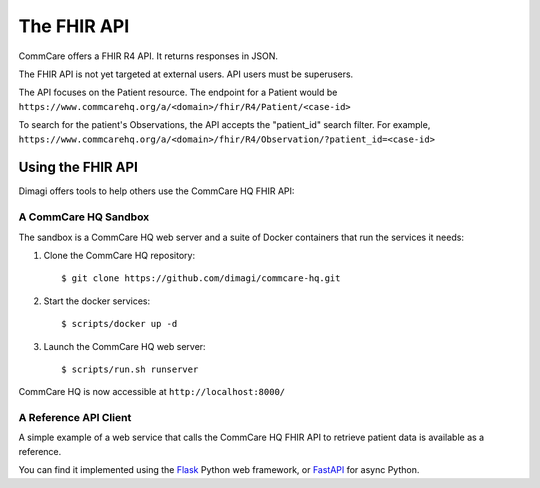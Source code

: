 The FHIR API
============

CommCare offers a FHIR R4 API. It returns responses in JSON.

The FHIR API is not yet targeted at external users. API users must be
superusers.

The API focuses on the Patient resource. The endpoint for a Patient
would be
``https://www.commcarehq.org/a/<domain>/fhir/R4/Patient/<case-id>``

To search for the patient's Observations, the API accepts the
"patient_id" search filter. For example,
``https://www.commcarehq.org/a/<domain>/fhir/R4/Observation/?patient_id=<case-id>``


Using the FHIR API
------------------

Dimagi offers tools to help others use the CommCare HQ FHIR API:


A CommCare HQ Sandbox
^^^^^^^^^^^^^^^^^^^^^

The sandbox is a CommCare HQ web server and a suite of Docker containers that
run the services it needs:

#. Clone the CommCare HQ repository::

       $ git clone https://github.com/dimagi/commcare-hq.git

#. Start the docker services::

       $ scripts/docker up -d

#. Launch the CommCare HQ web server::

       $ scripts/run.sh runserver

CommCare HQ is now accessible at ``http://localhost:8000/``


A Reference API Client
^^^^^^^^^^^^^^^^^^^^^^

A simple example of a web service that calls the CommCare HQ FHIR API
to retrieve patient data is available as a reference.

You can find it implemented using the `Flask`_ Python web framework, or
`FastAPI`_ for async Python.


.. _Flask: https://github.com/dimagi/commcare-fhir-web-app/
.. _FastAPI: https://github.com/dimagi/commcare-fhir-web-app/tree/fast_api
